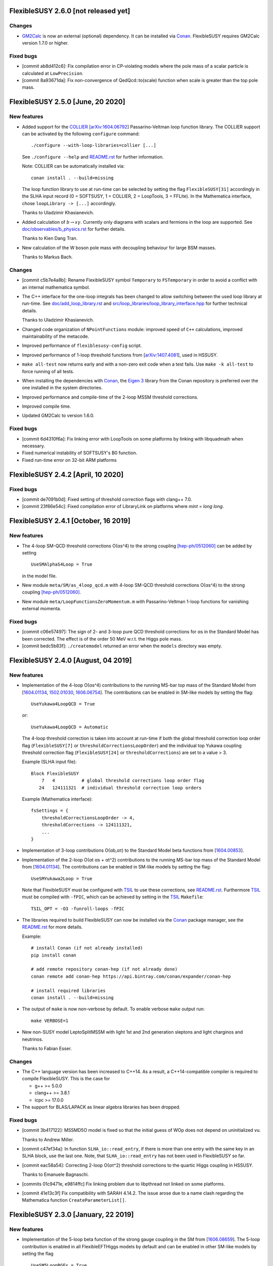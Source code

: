 FlexibleSUSY 2.6.0 [not released yet]
=====================================

Changes
-------

* GM2Calc_ is now an external (optional) dependency.  It can be installed
  via Conan_.  FlexibleSUSY requires GM2Calc version 1.7.0 or higher.

Fixed bugs
----------

* [commit ab8d412c6]: Fix compilation error in CP-violating models
  where the pole mass of a scalar particle is calculated at
  ``LowPrecision``.

* [commit 8a93671da]: Fix non-convergence of QedQcd::to(scale)
  function when scale is greater than the top pole mass.


FlexibleSUSY 2.5.0 [June, 20 2020]
==================================

New features
------------

* Added support for the `COLLIER <https://collier.hepforge.org/>`_
  [`arXiv:1604.06792 <https://arxiv.org/abs/1604.06792>`_]
  Passarino-Veltman loop function library.  The COLLIER support can be
  activated by the following ``configure`` command::

      ./configure --with-loop-libraries=collier [...]

  See ``./configure --help`` and `README.rst <README.rst>`_ for
  further information.

  Note: COLLIER can be automatically installed via::

      conan install . --build=missing

  The loop function library to use at run-time can be selected by
  setting the flag ``FlexibleSUSY[31]`` accordingly in the SLHA input
  record (0 = SOFTSUSY, 1 = COLLIER, 2 = LoopTools, 3 = FFLite).  In
  the Mathematica interface, chose ``loopLibrary -> [...]``
  accordingly.

  Thanks to Uladzimir Khasianevich.

* Added calculation of :math:`$b \to s \gamma$`.  Currently only
  diagrams with scalars and fermions in the loop are supported.  See
  `doc/observables/b_physics.rst <doc/observables/b_physics.rst>`_ for
  further details.

  Thanks to Kien Dang Tran.

* New calculation of the W boson pole mass with decoupling behaviour
  for large BSM masses.

  Thanks to Markus Bach.

Changes
-------

* [commit c5b7e4a8b]: Rename FlexibleSUSY symbol ``Temporary`` to
  ``FSTemporary`` in order to avoid a conflict with an internal
  mathematica symbol.

* The C++ interface for the one-loop integrals has been changed to
  allow switching between the used loop library at run-time. See
  `doc/add_loop_library.rst <doc/add_loop_library.rst>`_ and
  `src/loop_libraries/loop_library_interface.hpp
  <src/loop_libraries/loop_library_interface.hpp>`_ for further
  technical details.

  Thanks to Uladzimir Khasianevich.

* Changed code organization of ``NPointFunctions`` module: improved
  speed of ``C++`` calculations, improved maintainability of the
  metacode.

* Improved performance of ``flexiblesusy-config`` script.

* Improved performance of 1-loop threshold functions from
  [`arXiv:1407.4081 <https://arxiv.org/abs/1407.4081>`_], used in
  HSSUSY.

* ``make all-test`` now returns early and with a non-zero exit code when a
  test fails.  Use ``make -k all-test`` to force running of all tests.

* When installing the dependencies with Conan_, the `Eigen 3`_ library
  from the Conan repository is preferred over the one installed in the
  system directories.

* Improved performance and compile-time of the 2-loop MSSM threshold
  corrections.

* Improved compile time.

* Updated GM2Calc to version 1.6.0.

Fixed bugs
----------

* [commit 6d4310f6a]: Fix linking error with LoopTools on some
  platforms by linking with libquadmath when necessary.

* Fixed numerical instability of SOFTSUSY's B0 function.

* Fixed run-time error on 32-bit ARM platforms

FlexibleSUSY 2.4.2 [April, 10 2020]
===================================

Fixed bugs
----------

* [commit de7091b0d]: Fixed setting of threshold correction flags with
  clang++ 7.0.

* [commit 23f66e54c]: Fixed compilation error of LibraryLink on
  platforms where `mint = long long`.

FlexibleSUSY 2.4.1 [October, 16 2019]
=====================================

New features
------------

* The 4-loop SM-QCD threshold corrections O(αs^4) to the strong
  coupling `[hep-ph/0512060] <https://arxiv.org/abs/hep-ph/0512060>`_
  can be added by setting ::

      UseSMAlphaS4Loop = True

  in the model file.

* New module ``meta/SM/as_4loop_qcd.m`` with 4-loop SM-QCD threshold
  corrections O(αs^4) to the strong coupling `[hep-ph/0512060]
  <https://arxiv.org/abs/hep-ph/0512060>`_.

* New module ``meta/LoopFunctionsZeroMomentum.m`` with
  Passarino-Veltman 1-loop functions for vanishing external momenta.

Fixed bugs
----------

* [commit c06e57497]: The sign of 2- and 3-loop pure QCD threshold
  corrections for αs in the Standard Model has been corrected.  The
  effect is of the order 50 MeV w.r.t. the Higgs pole mass.

* [commit bedc5b83f]: ``./createmodel`` returned an error when the
  ``models`` directory was empty.


FlexibleSUSY 2.4.0 [August, 04 2019]
====================================

New features
------------

* Implementation of the 4-loop O(αs^4) contributions to the running
  MS-bar top mass of the Standard Model from [`1604.01134
  <https://arxiv.org/abs/1604.01134>`_, `1502.01030
  <https://arxiv.org/abs/1502.01030>`_, `1606.06754
  <https://arxiv.org/abs/1606.06754>`_].  The contributions can be
  enabled in SM-like models by setting the flag::

      UseYukawa4LoopQCD = True

  or::

      UseYukawa4LoopQCD = Automatic

  The 4-loop threshold correction is taken into account at run-time if
  both the global threshold correction loop order flag
  (``FlexibleSUSY[7]`` or ``thresholdCorrectionsLoopOrder``) and the
  individual top Yukawa coupling threshold correction flag
  (``FlexibleSUSY[24]`` or ``thresholdCorrections``) are set to a
  value > 3.

  Example (SLHA input file)::

      Block FlexibleSUSY
          7   4          # global threshold corrections loop order flag
         24   124111321  # individual threshold correction loop orders

  Example (Mathematica interface)::

      fsSettings = {
          thresholdCorrectionsLoopOrder -> 4,
          thresholdCorrections -> 124111321,
          ...
      }

* Implementation of 3-loop contributions O(αb,ατ) to the Standard
  Model beta functions from [`1604.00853
  <https://arxiv.org/abs/1604.00853>`_].

* Implementation of the 2-loop O(αt αs + αt^2) contributions to the
  running MS-bar top mass of the Standard Model from [`1604.01134
  <https://arxiv.org/abs/1604.01134>`_].  The contributions can be
  enabled in SM-like models by setting the flag::

      UseSMYukawa2Loop = True

  Note that FlexibleSUSY must be configured with TSIL_ to use these
  corrections, see `README.rst <README.rst>`_.  Furthermore TSIL_ must
  be compiled with ``-fPIC``, which can be achieved by setting in the
  TSIL_ ``Makefile``::

      TSIL_OPT = -O3 -funroll-loops -fPIC

* The libraries required to build FlexibleSUSY can now be installed
  via the Conan_ package manager, see the `README.rst <README.rst>`_
  for more details.

  Example::

      # install Conan (if not already installed)
      pip install conan

      # add remote repository conan-hep (if not already done)
      conan remote add conan-hep https://api.bintray.com/conan/expander/conan-hep

      # install required libraries
      conan install . --build=missing

* The output of ``make`` is now non-verbose by default.  To enable
  verbose ``make`` output run::

      make VERBOSE=1

* New non-SUSY model LeptoSplitMSSM with light 1st and 2nd generation
  sleptons and light charginos and neutrinos.

  Thanks to Fabian Esser.

Changes
-------

* The C++ language version has been increased to C++14.  As a result,
  a C++14-compatible compiler is required to compile FlexibleSUSY.
  This is the case for

  - g++ >= 5.0.0
  - clang++ >= 3.8.1
  - icpc >= 17.0.0

* The support for BLAS/LAPACK as linear algebra libraries has been
  dropped.

Fixed bugs
----------

* [commit 3b417122]: MSSMD5O model is fixed so that the initial guess
  of WOp does not depend on uninitialized vu.

  Thanks to Andrew Miller.

* [commit c47ef34a]: In function ``SLHA_io::read_entry``, if there is
  more than one entry with the same key in an SLHA block, use the last
  one.  Note, that ``SLHA_io::read_entry`` has not been used in
  FlexibleSUSY so far.

* [commit eac58a54]: Correcting 2-loop O(ατ^2) threshold corrections
  to the quartic Higgs coupling in HSSUSY.

  Thanks to Emanuele Bagnaschi.

* [commits 01c9471e, e9814ffc] Fix linking problem due to libpthread
  not linked on some platforms.

* [commit 41e13c3f] Fix compatibility with SARAH 4.14.2.  The issue
  arose due to a name clash regarding the Mathematica function
  ``CreateParameterList[]``.

FlexibleSUSY 2.3.0 [January, 22 2019]
=====================================

New features
------------

* Implementation of the 5-loop beta function of the strong gauge
  coupling in the SM from [`1606.08659
  <https://arxiv.org/abs/1606.08659>`_].  The 5-loop contribution is
  enabled in all FlexibleEFTHiggs models by default and can be enabled
  in other SM-like models by setting the flag ::

      UseSM5LoopRGEs = True

  in the corresponding model file.

* An internal FeynArts_/FormCalc_ interface has been added, which
  allows for loop calculations inside FlexibleSUSY's meta code.  This
  interface is currently optional and FlexibleSUSY can be run without
  a FeynArts_/FormCalc_ installation.

Changes
-------

* The documentation of FlexibleSUSY has been extended and changed to
  the `reStructuredText <http://docutils.sourceforge.net/rst.html>`_
  format for easier access.  The documentation root file is
  `README.rst <README.rst>`_.  It can be read online at `github
  <https://github.com/FlexibleSUSY/FlexibleSUSY/blob/development/README.rst>`_
  or locally using for example `restview
  <https://mg.pov.lt/restview/>`_::

      restview README.rst

* The unused file ``test/SOFTSUSY/nmssm1loop.f`` has been removed.

* The calculation of the vertices with the ``CXXDiagrams`` module has
  been improved and is now significantly faster.

Fixed bugs
----------

* [commit e5473865]: Take non-standard normalization of VEVs into
  account in FlexibleEFTHiggs models.

* [commit 79651844]: Avoid linker-specific ``--start-group`` and
  ``--end-group`` in order to make the tests build on MacOS.

* [commits 6a4a32324, 2cdd71861, 90ca05d70]: Compatibility fixes for
  SARAH 4.14.0.

* [commits 65aeb9dc, 89b4000b, e7c87c6d]: Ensure phase factors have
  unit modulus when converting a CKM matrix to PDG conventions in the
  case that cos(theta13) vanishes, and add missing Majorana phases in
  the definition of the PMNS matrix.

* [commits 05664d66c, b6073b112]: Refining criterion for the selection
  of the degenerate mass limit of the 2-loop SQCD correction to the
  top mass in the MSSM.  This change improves the numerical precision
  and the stability of the correction for large SUSY scales above 10
  TeV.

* [commits 41d704f05, e0b468e3a]: Correcting implementation of
  analytic ``B00`` function in ``meta/LoopFunctions.m`` for vanishing
  momentum.

* [commits 4a8b249e0, ff0ca140b]: The speed of the conversion of the
  SARAH-generated beta functions to FlexibleSUSY format has been
  improved.  This change is significant for complicated BSM models
  with many couplings.

* [commit e88c1c8ab]: Fix linking with ifort compiled LoopTools_.


FlexibleSUSY 2.2.0 [August, 26 2018]
====================================

New features
------------

* The symbols ``upQuarksDRbar``, ``downQuarksDRbar``, ``downLeptonsDRbar``
  and ``neutrinoDRbar`` are now accessible in all the individual
  low-scale constraint settings (not only in the ones that set the
  SM-like Yukawa couplings ``Yu``, ``Yd``, ``Ye`` and ``Yv``).

* 3-loop corrections of O(αt^2 αs^2) from [`1807.03509
  <https://arxiv.org/abs/1807.03509>`_] to the quartic Higgs coupling
  of the SM can be used in HSSUSY.  To use the corrections,
  FlexibleSUSY must be configured with `Himalaya 2.0.0
  <https://github.com/Himalaya-Library/Himalaya>`_::

      HIMALAYA_DIR=/path/to/Himalaya-2.0.0

      ./configure --with-models=[...] --enable-himalaya \
         --with-himalaya-incdir=$HIMALAYA_DIR/source/include \
         --with-himalaya-libdir=$HIMALAYA_DIR/build

      export LD_LIBRARY_PATH="$HIMALAYA_DIR/build:$LD_LIBRARY_PATH"

Changes
-------

* If unspecified, the pole mass and EWSB loop order is set to 4 and
  the threshold correction loop order is set to 3.  In this way all
  available loop corrections are enable by default.

Fixed bugs
----------

* [commit a9860038a]: Properly treat ``Re[p]`` and ``Im[p]`` in the
  parameter list of ``FSFindRoot[]`` and ``FSMinimize[]``, when the
  parameter ``p`` has indices.

* [commit 85f145a72]: Speed-up the generation of the C++ code in
  models with complicated boundary conditions, like HSSUSY for
  example.

* [commit 00b6798a7]: Speed-up the generation of the C++ code with
  Mathematica 11.3.

  Thanks to Wojciech Kotlarski.

* [commit f2b91c358]: Flag error when non-perturbative corrections
  appear in calculation of Weinberg angle.

* [commits 38e5b30, 5c64b0c]: Pick correct neutrino mass eigenstate
  in Delta_VB calculation in models with neutrino mixing.  This
  avoids a division by zero if neutrinos are strongly mixed.

* [commit 8d508521d]: Correcting 4-loop beta function of the Standard
  Model top Yukawa coupling.  Note: A factor yt is missing in the
  expression betaytl4 in the file
  `ttp16_008.m <https://www.ttp.kit.edu/Progdata/ttp16/ttp16-008/ttp16_008.m>`_.
  This factor yt is present in Eq.(3.5) of
  `1604.00853 <https://arxiv.org/abs/1604.00853>`_.

* [commit a2de8a30d]: Stripping leading/trailing whitespace from
  system directory paths used in the configure script.

* [commit 7da3f384d]: Don't extract local const references from a sum
  of expressions because the sum may accidentally be zero.

* [commit 35d4f1952]: Correcting re-scaling factor of the 2-loop
  singlet tadpole in the NMSSM.

  Thanks to Sebastian Pögel.

* [commit a9047718d]: Disable multi-threading when LoopTools is used
  to avoid race conditions.  Note that LoopTools is thread-unsafe,
  because it accepts the renormalization scale via a global variable.

* [commit e31280702]: Correcting 2-loop O(αt αs) threshold
  corrections in the THDM-like EFTs of the MSSM (THDMIIMSSMBC\*,
  HTHDMIIMSSMBC, HGTHDMIIMSSMBC\*).

  Note: The distribution of the sum

      lambda_{345} = lambda_3 + lambda_4 + lambda_5

  (see Eq.(61) of `1508.00576 <https://arxiv.org/abs/1508.00576>`_)
  onto the individual lambda_{3,4,5} is not unique.  In FlexibleSUSY's
  THDM-like models we now chose the same distribution as in MhEFT_ 1.0
  and 1.1.

  Thanks to Jobst Ziebell.

* [commit 8eba91256]: Correcting ``IsMassless[]`` function for ghost
  fields.

  Thanks to Wojciech Kotlarski.


FlexibleSUSY 2.1.0 [March, 05 2018]
===================================

New features
------------

* Allow user to perform replacements on beta functions,
  self-energies/tadpoles and vertices.  The replacement rules are
  specified as::

      FSBetaFunctionRules = {
          {g1 -> 0, g2 -> 0}, (* applied to 1L beta functions *)
          {g1 -> 0, g2 -> 0}, (* applied to 2L beta functions *)
          {g1 -> 0, g2 -> 0}  (* applied to 3L beta functions *)
      };

      FSSelfEnergyRules = {
          (* applied to 1L self-energies/tadpoles *)
          { (Mass|Mass2)[VZ|gZ] -> 0 }
      };

      (* applied to all vertices *)
      FSVertexRules = { g1 -> 0, g2 -> 0 };

* Adding three new input parameters to the HSSUSY model file which
  can be used to estimate the theoretical uncertainty:

  - By setting ``EXTPAR[201]`` to ``0`` or ``1``, the parametrization of the
    2-loop threshold correction to lambda can be switched between
    yt(SM,MS-bar) and yt(MSSM,DR-bar).

  - By setting ``EXTPAR[202]`` to ``0`` or ``1``, the parametrization of the
    2-loop threshold correction to lambda can be switched between
    DR-bar or on-shell stop mass parameters.

  - A non-zero value of ``EXTPAR[203]`` is interpreted as matching
    scale Q_match.  ``EXTPAR[203] = 0`` corresponds to Q_match =
    MSUSY.

  ================== ==================== ============================
   SLHA input field   Mathematica symbol   Description
  ================== ==================== ============================
   ``EXTPAR[201]``    ``DeltaYt``          0 = yt(SM), 1 = yt(MSSM)
   ``EXTPAR[202]``    ``DeltaOS``          0 = OS stops, 1 = DR stops
   ``EXTPAR[203]``    ``Qmatch``           matching scale
  ================== ==================== ============================

* The Mathematica script
  ``model_files/HSSUSY/HSSUSY_uncertainty_estimate.m`` has been added.
  The script defines the ``CalcHSSUSYDMh[]`` function, which performs an
  uncertainty estimate of the predicted SM-like Higgs mass.  The
  three sources of uncertainty defined in [1504.05200] are taken into
  account: SM uncertainty, EFT uncertainty and SUSY uncertainty.  See
  ``?CalcHSSUSYDMh`` for more information.

* The Mathematica script
  ``model_files/MSSMEFTHiggs/MSSMEFTHiggs_uncertainty_estimate.m`` has
  been added.  The script defines the ``CalcMSSMEFTHiggsDMh[]`` function,
  which performs an uncertainty estimate of the predicted SM-like
  Higgs mass.  Two sources of uncertainty defined in [1609.00371] are
  taken into account: SM uncertainty and SUSY uncertainty.  See
  ``?CalcMSSMEFTHiggsDMh`` for more information.  Note, that there is no
  "EFT uncertainty" in MSSMEFTHiggs, because all 1-loop v^n/MS^n
  terms are included.

* The Mathematica script
  ``model_files/NUHMSSMNoFVHimalaya/NUHMSSMNoFVHimalaya_uncertainty_estimate.m``
  has been added.  The script defines the
  ``CalcNUHMSSMNoFVHimalayaDMh[]`` function, which performs an
  uncertainty estimate of the predicted SM-like Higgs mass.  The
  uncertainty is estimated by:
  1) varying the renormalisation scale,
  2) changing the top Yukawa coupling by higher orders (if available) and
  3) changing the stong coupling by higher orders.

* Implementing 2-loop effective potential contributions to the Higgs
  pole mass in the Standard Model of O((αt+αb)^2 + αb αs + ατ^2).
  These corrections are enabled in all FlexibleEFTHiggs models by
  default and can be enabled in other SM-like models by setting the
  flag
  ::

      UseHiggs2LoopSM = True

  in the corresponding model file.  At run-time these corrections
  (and the O(αt αs) contributions) are enabled when the following
  switches are set in the SLHA input file::

      Block FlexibleSUSY
          4   2   # pole mass loop order
          5   2   # EWSB loop order
          8   1   # Higgs 2-loop corrections O(alpha_t alpha_s)
          9   1   # Higgs 2-loop corrections O(alpha_b alpha_s)
         10   1   # Higgs 2-loop corrections O((alpha_t + alpha_b)^2)
         11   1   # Higgs 2-loop corrections O(alpha_tau^2)

  or in the Mathematica interface::

      FSSMOpenHandle[
         fsSettings -> {
           poleMassLoopOrder -> 2,            (* FlexibleSUSY[4] *)
           ewsbLoopOrder -> 2,                (* FlexibleSUSY[5] *)
           higgs2loopCorrectionAtAs -> 1,     (* FlexibleSUSY[8] *)
           higgs2loopCorrectionAbAs -> 1,     (* FlexibleSUSY[9] *)
           higgs2loopCorrectionAtAt -> 1,     (* FlexibleSUSY[10] *)
           higgs2loopCorrectionAtauAtau -> 1, (* FlexibleSUSY[11] *)
         }, ...
      ];

* Implementation of the strong corrections to the 4-loop beta
  functions of the strong gauge, Yukawa and quartic Higgs couplings
  in the SM from [1508.00912, 1604.00853, 1508.02680].  These 4-loop
  beta function contributions are enabled in all FlexibleEFTHiggs
  models by default and can be enabled in other SM-like models by
  setting the flag
  ::

      UseSM4LoopRGEs = True

  in the corresponding model file.

  Many thanks to Alexander Bednyakov for providing the expression for
  the 4-loop beta function for the strong gauge coupling.

* Implementing 4-loop effective potential contributions to the Higgs
  pole mass in the Standard Model from
  `1508.00912 <https://arxiv.org/abs/1508.00912>`_.  The 4-loop
  contributions are enabled in all FlexibleEFTHiggs models by default
  and can be enabled in other SM-like models by setting the flag
  ::

      UseHiggs4LoopSM = True

  in the corresponding model file.

Fixed bugs
----------

* [commit b85e723]: Fix diagonalization of complex symmetric
  matrices when some of the eigenvalues are degenerate.

* [commit d00b4f5]: Extract electric charge from
  particle-anti-particle-photon vertex if the user has not defined
  the electric charge in SARAH's particles.m file.

* [commits 398bb00, d1699bf]: Correcting CKM mixing of up-type
  quarks at the low-energy scale and of the soft-breaking parameters
  at the GUT scale in the CMSSMCKM.

* [commit c95a9b81]: Fix compilation error in 4-scalar
  couplings in models with scalar color triplets due to an unresolved
  SARAH Clebsch-Gordan coefficient ``CG[__][__]``.

* [commit c053fbab]: Adding missing particle multiplicity
  factor w.r.t. unbroken non-abelian non-SM gauge groups in the
  low-energy 1-loop threshold corrections for αem and αs.
  This bugfix affects BSM models with additional unbroken non-abelian
  gauge groups.

* [commit a1fa5e7f]: Fix multiple local definitions of EWSB
  output parameters in models with complex parameters.

  Thanks to Simonas Drauksas.

* [commit c275b60]: Fix linking error on Darwin platforms.

* [commit dd4292a]: Adding the user-defined ``$(CXXFLAGS)`` to
  the command that creates ``config/depgen.x`` in order to avoid
  linking errors on machines where the ``-parallel`` flag is needed
  during linking.

* [commit 996caef]: Workaround intel compiler / Eigen bug in
  ``allFinite()`` function, which may affect FS output.


FlexibleSUSY 2.0.1 [October, 20 2017]
=====================================

New features
------------

* For each FlexibleSUSY ``<model>`` the TeX file
  ``<model>/<model>_references.tex`` is created, which contains
  ``\cite{}`` commands with references to be cited.  Note, that the
  references to be cited are model-specific due to the different
  switches in the FlexibleSUSY model files.

Fixed bugs
----------

* [commit 682de11c]: Include 2-loop gluino contribution in the
  extraction of yt from the top pole mass in the split-MSSM, Eq.(4.7)
  of `1312.5220 <https://arxiv.org/abs/1312.5220>`_, if
  ``UseHiggs3LoopSplit == True``.

  Thanks to Pietro Slavich.

* [commit a783e318]: Distinguish between tree- and loop-level EWSB
  failures, so problem points where only one fails (but not the
  other) get handled properly.

* [commits 88009cac, 5ac9366c]: Now configure script does not hang
  even if Mathematica fails to find a valid license.  The script does
  not quit even if Mathematica does not meet the version requirement,
  unless ``--enable-meta`` or ``--enable-librarylink`` is given.

  Thanks to Anders Kvellestad.


FlexibleSUSY 2.0.0 [October, 10 2017]
=====================================

New features
------------

* The weak mixing angle can now be calculated from the muon decay
  constant at the full 1-loop level (including flavour mixing
  effects) in a wide range of models.  2-loop corrections of the
  order O(αem αs + αt^2) are taken into account, if
  applicable.

  The method to calculate the weak mixing angle can be chosen in the
  model file by setting the variable ``FSWeakMixingAngleInput`` to
  either Automatic, ``FSFermiConstant`` or ``FSMassW``.  If
  ``FSWeakMixingAngleInput == FSFermiConstant``, then the muon decay
  constant will be used to determine the weak mixing angle.  If
  ``FSWeakMixingAngleInput == FSMassW``, then the W mass will be used.
  If ``FSWeakMixingAngleInput == Automatic`` (this is the default),
  then most precise applicable method is chosen automatically.

  Example::

      FSWeakMixingAngleInput = Automatic; (* recommended *)

  The variable ``FSWeakMixingAngleOptions`` has been removed and can no
  longer be used.

* BSM contributions to the anomalous magnetic moment of the muon, aµ,
  at the 1L level in any given BSM model.  Note: Diagrams with non-SM
  vector bosons are not taken into account.

  In order to let FlexibleSUSY calculate aµ, the symbol
  ````FlexibleSUSYObservable``aMuon```` must be written into an SLHA
  output block in the ``ExtraSLHAOutputBlocks`` variable in the
  FlexibleSUSY model file.

  Example::

      ExtraSLHAOutputBlocks = {
         {FlexibleSUSYLowEnergy,
            {{21, FlexibleSUSYObservable``aMuon}}}
      };

  Thanks to Jobst Ziebell.

* BSM contributions to the electric dipole moment of fermions at the
  1L level in any given BSM model.  Note: Diagrams with non-SM vector
  bosons are not taken into account.

  In order to let FlexibleSUSY calculate the EDM of a fermion F, the
  symbol ````FlexibleSUSYObservable``EDM[F]```` must be written into an
  SLHA output block in the ExtraSLHAOutputBlocks variable in the
  FlexibleSUSY model file.  If F is a multiplet, the field index must
  be specified, for example ````FlexibleSUSYObservable``EDM[F[1]]```` for
  the first field in the multiplet.

  Example::

      ExtraSLHAOutputBlocks = {
         {FlexibleSUSYLowEnergy,
            {{23, FlexibleSUSYObservable``EDM[Fe[1]]},
             {24, FlexibleSUSYObservable``EDM[Fe[2]]},
             {25, FlexibleSUSYObservable``EDM[Fe[3]]} } }
      };

  Thanks to Jobst Ziebell.

* New functions, ``FS<model>GetProblems[]``, ``FS<model>GetWarnings[]``
  and ``FS<model>ToSLHA[]``, have been added to FlexibleSUSY's spectrum
  generator Mathematica interface.  The first two functions return
  details about problems / warnings for the given parameter point.
  The third one formats the output according to the SLHA standard.

* 3-loop beta functions (if available) are calculated in parallel if
  multi-threading is enabled.  This leads to a ~25% speed improvement
  in the MSSM when 3-loop RG running is used.

* Support for SLHA-2 input block ``IMEXTPAR``.

* The full 2-loop O(αs^2) corrections to the DR-bar top and bottom
  Yukawa couplings [hep-ph/0210258, hep-ph/0507139, hep-ph/0707.0650]
  can be added by setting
  ::

      UseMSSMYukawa2Loop = True

  in the model file.

  Thanks to Alexander Bednyakov for providing the expressions.

* The full 2-loop O(αs^2 + αt αs + αb αs) corrections to the strong
  coupling [hep-ph/0509048, arXiv:0810.5101, arXiv:1009.5455] can be
  added by setting
  ::

      UseMSSMAlphaS2Loop = True

  in the model file.

  Thanks to Ben Allanach for providing the expressions, which have
  been extracted from SOFTSUSY 4.0.1.

* The 2- and 3-loop SM-QCD threshold corrections O(αs^2 + αs^3)
  to the strong coupling
  `[hep-ph/0004189] <https://arxiv.org/abs/hep-ph/0004189>`_ can be
  added by setting
  ::

      UseSMAlphaS3Loop = True

  in the model file.

* The SQLite database output now contains the MS-bar/DR-bar mass
  spectrum and mixing matrices, in addition to the pole mass
  spectrum.

* The loop orders of the threshold corrections of the SM(5)
  parameters to the BSM model can now be selected individually by
  using the flag ``FlexibleSUSY[24]`` in the SLHA input file or the
  thresholdCorrections variable in the Mathematica interface.  The
  given value consists of 9 digits, each one representing the
  threshold correction loop order of a parameter, as shown in the
  following table.  The default value is ``123111321``, which
  corresponds to the loop orders given in the table.

  ================== =================================== ==============
   digit position n   default value (prefactor of 10^n)   parameter
  ================== =================================== ==============
   0                  1 (1-loop)                          αem
   1                  2 (2-loop)                          sin(theta\_W)
   2                  3 (3-loop)                          αs
   3                  1 (1-loop)                          m\_Z
   4                  1 (1-loop)                          m\_W
   5                  1 (1-loop)                          m\_h
   6                  3 (3-loop)                          m\_t
   7                  2 (2-loop)                          m\_b
   8                  1 (1-loop)                          m\_τ
  ================== =================================== ==============

* An additional boundary value problem solution algorithm, based on
  expanding the soft SUSY breaking or dimensionful parameters in
  terms of semi-analytic solutions to the RGEs, can now be used to
  calculate the spectrum in a model.

  The boundary value solver algorithms to be used in a model can be
  specified by setting the variable ``FSBVPSolvers`` to be a list
  containing all of the desired solvers in the model file.  By
  default, this is set to ``FSBVPSolvers = { TwoScaleSolver }``,
  corresponding to only the two-scale solver being enabled.

  Example: To enable only the semi-analytic solver instead, the
  model file should contain the setting
  ::

      FSBVPSolvers = { SemiAnalyticSolver };

  Currently, the semi-analytic solver can be used in models where
  all of the parameters to be expanded are fixed in the same
  boundary condition, such as the CMSSM or CNMSSM.

* The 3-loop corrections to the Standard Model Higgs mass of the
  order O(αt^3 + αt^2 αs + αt αs^2) of
  `1407.4336 <https://arxiv.org/abs/1407.4336>`_ can be taken into
  account by setting
  ::

      UseHiggs3LoopSM = True;

  in the FlexibleSUSY model file.  In addition, the pole mass loop
  order must be set to a value greater or equal to 3 to switch the
  corrections on (SLHA input: ``FlexibleSUSY[4]``, Mathematica
  interface: poleMassLoopOrder).  To switch on/off the individual
  3-loop contributions, the SLHA input flags ``FlexibleSUSY[26-29]`` or
  the Mathematica symbols
  ::

      higgs3loopCorrectionAtAsAs
      higgs3loopCorrectionAbAsAs
      higgs3loopCorrectionAtAtAs
      higgs3loopCorrectionAtAtAt

  can be used.

* In the MSSM, the 3-loop corrections O(αt αs^2) and O(αb αs^2) to the
  Higgs pole mass from Ref. `1005.5709
  <https://arxiv.org/abs/1005.5709>`_ can be taken into account.  The
  corrections are taken from the Himalaya package `1708.05720
  <https://arxiv.org/abs/1708.05720>`_.  Himalaya can be downloaded
  from https://github.com/jklappert/Himalaya .

  To build Himalaya, run::

      cd $HIMALAY_PATH
      mkdir build
      cd build
      cmake ..
      make

  where ``$HIMALAY_PATH`` is the path to the Himalaya package.

  To enable the 3-loop corrections in a FlexibleSUSY model, set the
  following flag in the FlexibleSUSY model file::

      UseHiggs3LoopMSSM = True;

  In addition, we strongly recommend to set::

      UseHiggs2LoopMSSM = True;
      EffectiveMu = \[Mu]; (* chose sign convention for mu parameter *)
      UseMSSMYukawa2Loop = True;
      UseMSSMAlphaS2Loop = True;
      UseMSSM3LoopRGEs = True;

  There are already three model files with all these corrections
  enabled: MSSMNoFVatMGUTHimalaya, MSSMNoFVHimalaya,
  NUHMSSMNoFVHimalaya.

  To build the FlexibleSUSY spectrum generator with the 3-loop
  corrections from Himalaya, the location of the Himalaya library and
  the Himalaya header files must be passed to the configure script::

      ./configure --with-models=[...] \
         --enable-himalaya \
         --with-himalaya-incdir=$HIMALAY_PATH/source/include \
         --with-himalaya-libdir=$HIMALAY_PATH/build
      make

  To enable the 3-loop corrections at run-time, the following flags
  should be set in the SLHA input::

      Block FlexibleSUSY
          4   3          # pole mass loop order
          5   3          # EWSB loop order
          6   3          # beta-functions loop order
          7   2          # threshold corrections loop order
          8   1          # Higgs 2-loop corrections O(alpha_t alpha_s)
          9   1          # Higgs 2-loop corrections O(alpha_b alpha_s)
         10   1          # Higgs 2-loop corrections O((alpha_t + alpha_b)^2)
         11   1          # Higgs 2-loop corrections O(alpha_tau^2)
         24   123111221  # individual threshold correction loop orders
         25   0          # ren. scheme for Higgs 3L corrections (0 = DR, 1 = MDR)
         26   1          # Higgs 3-loop corrections O(alpha_t alpha_s^2)
         27   1          # Higgs 3-loop corrections O(alpha_b alpha_s^2)

  In FlexibleSUSY's Mathematica interface, the following settings
  should be used::

      fsSettings -> {
          poleMassLoopOrder -> 3,            (* FlexibleSUSY[4] *)
          ewsbLoopOrder -> 3,                (* FlexibleSUSY[5] *)
          betaFunctionLoopOrder -> 3,        (* FlexibleSUSY[6] *)
          thresholdCorrectionsLoopOrder -> 2,(* FlexibleSUSY[7] *)
          higgs2loopCorrectionAtAs -> 1,     (* FlexibleSUSY[8] *)
          higgs2loopCorrectionAbAs -> 1,     (* FlexibleSUSY[9] *)
          higgs2loopCorrectionAtAt -> 1,     (* FlexibleSUSY[10] *)
          higgs2loopCorrectionAtauAtau -> 1, (* FlexibleSUSY[11] *)
          thresholdCorrections -> 123111221, (* FlexibleSUSY[24] *)
          higgs3loopCorrectionRenScheme -> 0,(* FlexibleSUSY[25] *)
          higgs3loopCorrectionAtAsAs -> 1,   (* FlexibleSUSY[26] *)
          higgs3loopCorrectionAbAsAs -> 1,   (* FlexibleSUSY[27] *)
      }

* Adding complete 1-loop O(ατ + αb) and complete 2-loop O((αt +
  αb)^2 + ατ^2) threshold corrections for lambda(MSUSY) to the HSSUSY
  model file from [arXiv:1703.08166].  Many thanks to Pietro Slavich
  and Emanuele Bagnaschi for providing the expressions.

  Note: 5 new flags are introduced to enable/disable the individual
  2-loop corrections.  In the SLHA input the flags which control the
  inclusion of 2-loop corrections are::

      Block EXTPAR                 # Input parameters
        100   2                    # LambdaLoopOrder
        101   1                    # TwoLoopAtAs
        102   1                    # TwoLoopAbAs
        103   1                    # TwoLoopAtAb
        104   1                    # TwoLoopAtauAtau
        105   1                    # TwoLoopAtAt

  In the Mathematica interface the flags which control the inclusion
  of 2-loop corrections are::

      handle = FSHSSUSYOpenHandle[
         fsModelParameters -> {
            ...
            LambdaLoopOrder -> 2,
            TwoLoopAtAs -> 1,
            TwoLoopAbAs -> 1,
            TwoLoopAtAb -> 1,
            TwoLoopAtauAtau -> 1,
            TwoLoopAtAt -> 1
         }
      ]

* Adding the new input parameter DeltaEFT to the HSSUSY spectrum
  generator to allow the user to estimate the EFT uncertainty.  Each
  1-loop term in the threshold correction for lambda(MS) is
  multiplied by the factor (1 + DeltaEFT v^2/MS^2).  Thus, the
  standard calculation of HSSUSY is obtained by DeltaEFT = 0
  (default).  Set ``DeltaEFT = 1`` to obtain an alternative Higgs pole
  mass with a shifted threshold correction to estimate the effect of
  the missing terms of O(v^2/MS^2).

Changes
-------

* The interface for adding constraints and matching conditions to the
  Two_scale_solver class has been simplified.  Constrains and
  matching conditions are now added using the ``add()`` function.  The
  added constraints and matching conditions are imposed in the given
  order.

  Example: To first impose the low-scale, then the high-scale and
  finally the susy-scale constraint call::

      solver.add(&low_scale_constraint, &model);
      solver.add(&high_scale_constraint, &model);
      solver.add(&susy_scale_constraint, &model);

* The readability of the vertices and the self-energies has been
  improved by using the ``SUM()`` and ``IF()`` macros.

* In FlexibleEFTHiggs models, the Standard Model parameters are
  written to the SLHA output in addition to the BSM parameters.

* The return value of ``FS<model>CalculateSpectrum[]`` and
  ``FS<model>CalculateObservables[]`` has been changed.  They have now
  the structure::

      { <model> -> { model parameters ... } }

  In FlexibleEFTHiggs models, the Standard Model parameters are
  returned in addition and the output has the form::

      { <model> -> { model parameters ... },
        StandardModel -> { ... } }

* In multi-threading mode pole masses are calculated using a thread
  pool instead of spawning threads manually.  This avoids over
  subscription on machines with very few CPU cores.

* The performance of FlexibleEFTHiggs has been improved by around 20%
  by using a faster implementation of the B1 loop function in the
  limit of vanishing momentum and non-zero masses.

* [commit b5cad9e]: Automatically chose the maximum number of EWSB
  and pole mass iterations based on the user-defined precision goal.
  This change leads to a performance improvement for some parameter
  points where the EWSB equations cannot be fulfilled.

* The legacy module and most SOFTSUSY components have been removed.

* All gauge couplings written to the GAUGE block in the SLHA output
  are now unnormalized.  Before, only the hypercharge gauge coupling
  was written as unnormalized in the GAUGE block.  Note: Internally,
  FlexibleSUSY uses normalized gauge couplings only.  In order to
  write the normalized gauge couplings to the SLHA output, a separate
  output block should be created.

  Example::

      ExtraSLHAOutputBlocks = {
         {GAUGENORM, (* contains normalized gauge couplings *)
                 {{1, g1},
                  {2, g2},
                  {3, g3},
                  {4, gN} } }
      };

* [commit 9bfd5f1]: tan(beta)-enhanced contributions to the
  down-lepton Yukawa couplings are now resummed.

* [commit 52faaa7]: The symbol SUSYScaleMatching has been renamed to
  MatchingScaleInput, to express that it is imposed at the matching
  scale, which is in general not equal to the SUSYScale.

* Update to GM2Calc_ 1.3.3.

Fixed bugs
----------

* [commits be8f35b, 3432967]: Improve the stability of the algorithm
  which solves the EWSB conditions.  The more stable algorithm leads
  to a faster convergece of the overall iteration in scenarios where
  the EWSB conditions don't have a solution or the solution is hard
  to find.

  Thanks to Peter Athron and Pat Scott.

* [commit 0cb4042]: Matrix products of the form ``A*B`` in the boundary
  conditions are now interpreted as element-wise products (as in
  Mathematica).  For genuine matrix products use ``MatMul[A,B]`` or
  ``A.B``.

* [commits 9738ba1, 118a9a70]: Catch potential numerical
  instabilities during mass matrix diagonalization, which may result
  in eigenvectors with magnitude larger than 1.


FlexibleSUSY-1.7.5 [September, 05 2017]
=======================================

* Bugfix [commit 03e9265]: Correcting wrong vertex between
  chargino-smuon-neutrino and chargino-muon-sneutrino in muon decay.
  Thanks to Markus Bach.

* Bugfix [commit f3f3850]: Correcting coefficient in complex
  dilogarithm.

* Bugfix [commit d8d8c0c]: Make LibraryLink ``Set[]`` functions accept
  matrix-valued parameters.

* Bugfix [commit 072be7e]: Enable 3-loop RGEs in HSSUSY by default.


FlexibleSUSY-1.7.4 [April, 12 2017]
===================================

* Bugfix [commit f434e30]: Rename internal IndexSum symbol which
  conflicts with SARAH version 4.11.0 and higher.

* Bugfix [commit b8d5dcf]: Correcting gauge-dependent term in 2-loop
  beta function of SM vacuum expectation value after a corresponding
  bugfix in SARAH 4.11.0.  This bugfix affects the Higgs mass
  prediction with FlexibleEFTHiggs by around 10 MeV.


FlexibleSUSY-1.7.3 [February, 27 2017]
======================================

* Change [commit 43bb03a]: FlexibleSUSY now aborts the code
  generation if the user tries to fix an unknown parameter in a
  constraint.  (Before this commit, FlexibleSUSY did only print a
  warning.)

* Change [commit cff40dd]: Catch non-numeric user input to the
  LibraryLink interface functions.

* Bugfix [commit 4a5ada7]: Adding missing return statement in
  function ``recalculate_mw_pole()``.  This bug was only present if the
  W pole mass is used as input (not GF).

* Bugfix [commit bd5ee68]: Correctly handle whitespace in directory
  names inside the configure script and search for headers in
  ``$CPATH`` and ``$CPLUS_INCLUDE_PATH`` .

  Thanks to Joshua Ellis.

* Bugfix [commit bc770ae]: Ensure that phase of (complex) mu
  parameter has magnitude 1 in the CMSSMCPV.
  Thanks to Jobst Ziebell.

* Bugfix [commit beb4683]: Accept SLHA output blocks specified as
  strings (not symbols).
  Thanks to Joshua Ellis.

* Bugfix: Implement missing limits of threshold correction functions
  from arXiv:1407.4081.

* Bugfix [commit 581080f]: Catch further NaNs from inside the MSSM 2L
  Higgs mass routines of Pietro Slavich.


FlexibleSUSY-1.7.2 [December, 15 2016]
======================================

* Feature [commit b052e35]: New flag ``FlexibleSUSY[23]`` to disable
  the pole mass calculation of the non-SM particles.  This flag is
  useful in FlexibleEFTHiggs, when the SUSY scale is so high that the
  non-SM particle masses become unreliable or tachyonic: If a non-SM
  pole mass becomes tachyonic (maybe because the loop corrections
  become too large) FlexibleSUSY would flag the given parameter point
  as unphysical.  However, one might still be interested in the value
  of the SM-like Higgs mass, which is valid in FlexibleEFTHiggs even
  for very large SUSY scales.  In such a case ``FlexibleSUSY[23]``
  could be set to 0 to suppress the calculation of the non-SM pole
  masses.

* Feature [commit 998f11e]: Slightly improved speed of the RG
  running.

* Change [commit 189f508]: Speed-up the calculation of the 2L Higgs
  mass corrections in the MSSM and NMSSM, if multi-threading is used,
  by locking the mutex only for the O(αt αt) corrections.

* Change: The limits sin(2 theta) = 0 and m\_stop1 = m\_stop2 have
  been implemented for the 2L O(αt αs) Higgs pole mass corrections in
  the MSSM to avoid numeric instabilities.

* Bugfix [commit 20f169f]: Re-calculate W pole mass in
  FlexibleEFTHiggs.  Before this commit the electroweak gauge
  couplings in FlexibleEFTHiggs are wrong in scenarios with very
  small αem(MZ) (< 1/1000) and/or a small Z pole mass (< 10 GeV).

* Bugfix [commit 38d17ca]: More reliable convergence criterion for
  FlexibleEFTHiggs for large SUSY scales.  Before this commit, only
  the running BSM masses (at the SUSY scale) have been used as
  convergence criterion.  However, they tend to converge very fast,
  compared to the running SM masses at the electroweak scale.  For a
  more reliable convergence criterion, now both the running BSM and
  SM masses are used.

* Bugfix [commits 5e1b6b3, cc5bfae]: Correction of the 2-loop and
  3-loop QCD corrections to the top pole mass in the Standard Model
  in the MS-bar scheme.  Refs. [hep-ph/9803493, hep-ph/9912391,
  hep-ph/9911434] have expressed the relation between the top pole
  mass and the MS-bar mass in terms of Log[Q^2/Mt^2], where Mt is the
  top pole mass.  Before these commits, FlexibleSUSY used the
  expressions from theses references, but wrote result in terms of
  Log[Q^2/mt^2], where mt is the MS-bar mass, while not accounting
  for the difference between Mt and mt in the logarithms.  This
  bugfix affects the Higgs pole mass at the 3-loop level.

* Bugfix [commit cecff4b]: Flag scalar or vector boson gauge singlet
  tachyons.

* Bugfix [commit 4a3fb5b]: Input tan(beta) at the SUSY scale, instead
  of at the matching scale in the FlexibleEFTHiggs model files.  This
  difference matters when the (unphysical) matching scale is varied
  through ``FlexibleSUSY[19]``.

* Bugfix [commit c35dcb2]: Fixed linking problem of the LibraryLink
  on Mac.

* Bugfix [commits a643be5, cc9ebf1]: Avoid function call ambiguities
  when multiple LibraryLink libraries are loaded into Mathematica at
  the same time.

* Bugfix [commit 1f8e135]: Correcting ``FS<model>Set[]`` function for
  models with matrix-valued parameters.

* Bugfix [commit 4097708]: The generated LibraryLink files are now
  added to the model tarball created by ``make pack-<model>-src``.


FlexibleSUSY-1.7.1 [October, 15 2016]
=====================================

* Change [commit b1efa8c]: Updated to GM2Calc 1.3.0.

* Change [commit 05d8e11]: The loop order of the BSM top Yukawa
  coupling at the scale M_SUSY in FlexibleEFTHiggs is now set
  automatically to match the loop order of the matching condition
  from the SM to the BSM model.

  Before this commit, the user had to set ``FlexibleEFTHiggs[13] = 0``
  and ``FlexibleEFTHiggs[20] = 1`` when yt(BSM) should be calculated
  using 1L QCD corrections.  Analogous, the user had to set
  ``FlexibleEFTHiggs[13] = 1`` and ``FlexibleEFTHiggs[20] = 2`` when
  yt(BSM) should be calculated using 2L QCD corrections.  Now,
  ``FlexibleEFTHiggs[13]`` is set automatically to
  ``FlexibleEFTHiggs[20] - 1`` when yt(BSM) is calculated in
  FlexibleEFTHiggs.

* Change [commit b533d67]: Faster calculation of effective vertices h
  -> photon photon and h -> gluon gluon.

* Bugfix [commit 8b04191]: Improve numerical stability of low-scale
  iteration which determines the SM(5) parameters by using a higher
  RG running precision than the precision goal for the convergence.

* Bugfix [commit 44d2f01]: Print SLHA output even if QedQcd class
  throws an exception.


FlexibleSUSY-1.7.0 [September, 19 2016]
=======================================

* Feature: FlexibleSUSY is now able to generate custom spectrum
  generators using the FlexibleEFTHiggs method described in
  [arXiv:1609.00371].  The following FlexibleEFTHiggs example models
  are provided: CMSSMEFTHiggs, MSSMEFTHiggs, MSSMNoFVEFTHiggs,
  NMSSMEFTHiggs, NUHMSSMaltEFTHiggs, MRSSMEFTHiggs, E6SSMEFTHiggs.  A
  documentation of the new model file options to create a custom
  FlexibleEFTHiggs spectrum generator can be found in
  doc/html/FlexibleEFTHiggs.html .

* Feature: FlexibleSUSY now provides a Mathematica interface for the
  generated spectrum generators.  For each model, an example
  Mathematica script

      models/<model>/run_<model>.m

  is generated, which illustrates the usage.  The documentation of
  the Mathematica interface and several examples can be found in
  FlexibleSUSY's HTML documentation.  Please see the section
  "Creating the soucre code documentation" in the README file for a
  description about how to generate the documentation.

* Change: The configure options for creating dynamic libraries and
  statically linked executable have been changed.  By default, static
  FlexibleSUSY libraries and dynamically linked executables are
  created.

  To generate shared FlexibleSUSY libraries, run::

      ./configure --enable-shared-libs ...

  To generate statically linked executables, run::

      ./configure --enable-static ...

  Please refer to the README file for more information.

* Bugfix [commit 39f8d36]: Fix segfault when multi-threading is used
  in statically linked executables.

* Bugfix [commit 3126ac1]: Catch NaNs from inside the MSSM 2L Higgs
  mass routines of Pietro Slavich.

* Bugfix [commit b6db614]: Correcting 2-loop self energy O(αt^2) in
  the Standard Model.  Before, Eq. (20) of
  `1205.6497 <https://arxiv.org/abs/1205.6497>`_ has been used.
  However, this is incorrect, because it includes 2-loop
  contributions from the momentum iteration of the 1-loop self
  energy, which would be double counted, because FlexibleSUSY already
  does a momentum iteration of the 1-loop self energy.  To fix this,
  Eq. (20) of `1504.05200 <https://arxiv.org/abs/1504.05200>`_ has been
  used, which does not include these 2-loop pieces.


FlexibleSUSY-1.6.1 [August, 28 2016]
====================================

* Bugfix [commit db67c81]: Fix compilation with --disable-threads .


FlexibleSUSY-1.6.0 [August, 27 2016]
====================================

* Feature [commit 4e9ef56]: Allow user to access the beta-functions
  of the model parameters on the r.h.s. of the constraints.  BETA[p]
  represents the beta function of the parameter p using the loop
  level given in the SLHA input.  BETA[l,p] represents the l-loop
  beta function of the parameter p.

  Example in the SM::

      HighScaleInput = {
          {\[Lambda], BETA[g1] + BETA[g2] + BETA[1,Yu][3,3]}
      };

* Feature [commit 5e0bca1]: Allow user to add 3-loop QCD corrections
  of `hep-ph/9912391 <https://arxiv.org/abs/hep-ph/9912391>`_ when
  calculating the top pole mass in non-SUSY models.  The 3-loop QCD
  corrections are added if the flag ``FlexibleSUSY[13]`` is set to 2
  and the pole mass loop order, ``FlexibleSUSY[4]``, is set to a value
  > 2.

  * ``FlexibleSUSY[13] = 0`` and ``FlexibleSUSY[4] > 0``: 1L QCD correction
  * ``FlexibleSUSY[13] = 1`` and ``FlexibleSUSY[4] > 1``: 2L QCD correction
  * ``FlexibleSUSY[13] = 2`` and ``FlexibleSUSY[4] > 2``: 3L QCD correction

* Feature [commits 98bc536, e8fd56a]: Speed up of the RG running in
  models with very complicated beta functions.

* Change [commit 728b5ea]: ``make clean`` no longer removes generated
  source files to avoid the need to re-generate them.  To remove the
  generated files use either::

      make clean-<model>-src # deletes generated files for <model>

  or::

      make clean-generated   # deletes all generated files

* Bugfix [commit a5342eb]: Avoid non-portable use of sed in
  createmodel.  This fixes ``make install-src`` on Mac.

* Bugfix [commit 44b31fa]: Fix potential race condition when
  different model classes that make use of the (N)MSSM 2-loop Higgs
  mass routines of P. Slavich call ``calculate_spectrum()`` at the same
  time.

* Bugfix [commit 0d08b99]: Do not try to generate non-squared unit
  matrices for beta function expressions that must be splitted.
  Non-squared unit matrices did appear for non-squared matrix-valued
  parameters, as for example T[hE] in the SE6SSM.

  Thanks to Dylan Harries.


FlexibleSUSY-1.5.1 [July, 12 2016]
==================================

* Bugfix [commit 63f5361]: Fix numerical instability of SOFTSUSY's B1
  function in parameter regions with p << m1,m2 and m1 close to m2.

* Bugfix [commit fc6d509]: Fix makefile bug in the tarball by
  shipping all .m files that appear in the list of dependencies for
  the generated C++ code.


FlexibleSUSY-1.5.0 [June, 29 2016]
==================================

* Feature: Write phases to SLHA output if a SLHA output block is
  defined for them in the SARAH model file.
  Thanks to Dylan Harries.

* Feature: Allow the user to calculate the pole masses at a fixed
  renormalisation scale at run-time, which is different from the one
  set by the SUSYScale model file variable.  The fixed
  renormalisation scale can be given via the ``FlexibleSUSY[17]`` entry
  in the SLHA input.  ``FlexibleSUSY[17]`` is equivalent to
  ``SPhenoInput[33]`` in SPheno.

* Feature: Updated to GM2Calc 1.2.0.

* Bugfix [commit 9a2d576]: Fix compilation error due to ambiguous
  overload of operator<< .
  Thanks to Dylan Harries.

* Bugfix [commits fc748be, 9654a52]: Fix compilation in case Greek
  Symbols appear in ``If[]`` or ``Which[]`` functions in the model file.
  Thanks to Dylan Harries.

* Bugfix: Fix compilation with g++ 4.4.7.
  Thanks to Dylan Harries.

* Bugfix [commit 6f5e38e]: Correcting convergence criterion in the
  iteration which determines the 1st and 2nd generation running
  fermion masses in the SM(5) at the low-energy scale.  After this
  correction, the running 1st and 2nd generation SM(5) fermion masses
  differ from SOFTSUSY by less than 0.5% at the electroweak scale.


FlexibleSUSY-1.4.2 [May, 09 2016]
=================================

* Bugfix: Correcting handling of spaces in configure script if
  ``/bin/sh`` is ``/bin/dash``.


FlexibleSUSY-1.4.1 [May, 09 2016]
=================================

* Feature: Tab-completion for FlexibleSUSY's spectrum generators and
  scripts in the bash.

  Usage::

      . utils/install-bash_completions.bash

* Feature: For each model an example SLHA input file is generated,
  which is located at models/<model>/LesHouches.in.<model>_generated

* Feature [commit 2b95522]: Allow user to provide specific location
  to libpthread using the --with-pthread-libdir= option.

* Change: The algorithm to determine the running fermion masses and
  gauge couplings has been replaced by a more secure one.  The new
  algorithm performs an iteration between 2 GeV and MZ to fix all
  input parameters at their scale.  The new algorithm leads to
  running 1st and 2nd generation quark masses, which differ from
  SOFTSUSY by around 3%.

* Bugfix [commit 59b867d]: Avoid singularity in the limit MSU^2 /
  M3^2 -> MSQ^2 / M3^2 in HSSUSY.

* Bugfix [commit f3864b8]: Catch exception from SOFTSUSY's QedQcd
  class which are triggered when the input value of Mt_pole is chosen
  to be smaller than MZ_pole.

* Bugfix [commit 077c5b9]: Fixing check for SARAH installation with
  Mathematica 10.

* Bugfix [commit e9954d6]: Fixing numerical instability of SOFTSUSY's
  B0 and B22 functions for very heavy spectra and external small
  momenta.

* Bugfix [commits bcb99bc - 8b5d87e]: Fixing compilation error for
  models which don't have input parameters.

* Bugfix [commits 637d099, 8b3a94f, 2e3a972]: Fixing ``make
  install-src`` in case the path to the FlexibleSUSY contains spaces.

* Bugfix [commits ced2072, 8bc8fdd]: Adding support for further
  debian-based multi-architecture linux distributions in the
  configure script.


FlexibleSUSY-1.4.0 [March, 08 2016]
===================================

* Feature: Allow the user to chose the loop order of the RGEs to be
  generated by SARAH.  This is useful in pure low-energy models,
  where no RGE running is needed, or in very complex models, where
  the generation of the RGEs takes a very long time.

  The RGE loop order can be set in the model file using the
  ``FSRGELoopOrder`` variable.

  Example::

      FSRGELoopOrder = 0; (* no RGEs generated *)
      FSRGELoopOrder = 1; (* only 1-loop RGEs generated *)
      FSRGELoopOrder = 2; (* 1- and 2-loop RGEs generated (default) *)

  Note: The RGE loop order can also be specified at run-time in the
  SLHA input block ``FlexibleSUSY[6]``.

* Feature: FlexibleSUSY no longer requires that the weak mixing angle
  and potential Z-Z' mixing angles are provided in terms of
  Lagrangian density parameters (gauge couplings etc.).  Instead,
  FlexibleSUSY makes use of the DependenceSPheno specification given
  in the SARAH model file to calculate these mixing angles
  numerically.  In this way the effect of gauge boson mixings in
  models with extended gauge groups can be taken into account
  automatically.

  Note: If the weak mixing angle is to be fixed at the low-energy
  scale by the running W and Z masses (see ``FSWeakMixingAngleOptions``
  option) in order to determine the electroweak gauge couplings, then
  an expression for it has to be given in either DependenceNum or
  ``FSWeakMixingAngleExpr`` .

  Example for the MRSSM::

      (* determine weak mixing angle from W and Z masses *)
      FSWeakMixingAngleOptions = FSSetOption[
          FSWeakMixingAngleOptions,
          FSWeakMixingAngleInput -> FSMassW
      ];
      (* need to provide expression for weak mixing angle *)
      FSWeakMixingAngleOptions = FSSetOption[
          FSWeakMixingAngleOptions,
          FSWeakMixingAngleExpr  -> ArcSin[Sqrt[1 - (Mass[VWm]^2 - g2^2*vT^2)/Mass[VZ]^2]]
      ];

  Important note: In the SARAH model file a mass ordering of the
  vector bosons is assumed.  For example, the statement
  ::

      DEFINITION[EWSB][GaugeSector] = {
          {{VB,VWB[3],VBp}, {VP,VZ,VZp}, ZZ},
          ...
      };

  assumes MVP < MZ < MZp.  Thus, the user has to make sure that the
  studied parameter region leads to Photon, Z and Z' masses which are
  in agreement with the relation MVP < MZ < MZp.  Otherwise, the
  calculated Z and Z' masses will be incorrect.  If a parameter
  region shall be studied where MVP < MZp < MZ, then the ordering of
  vector bosons in the SARAH model file has to be changed to
  ::

      DEFINITION[EWSB][GaugeSector] = {
          {{VB,VWB[3],VBp}, {VP,VZp,VZ}, ZZ},
          ...
      };

* Feature: By setting the entry ``FlexibleSUSY[16] = 1`` in the SLHA
  input file, the user can force majorana fermion masses to be
  positive.  In this case, the corresponding mixing matrix is not
  purely real and its imaginary part will be written to the output in
  addition.  Note, that setting ``FlexibleSUSY[16] = 1`` is therefore a
  violation of the SLHA standard.

* Feature: FlexibleSUSY calculates the effective 1-loop couplings of
  the CP-even and CP-odd Higgs -> photon + photon and Higgs -> gluon
  + gluon.
  Author: Dylan Harries

  For each model the <model>_effective_couplings class is generated
  and can be used at the C++ level to calculate the effective
  couplings.  In order to write the effective couplings to the SLHA
  output, extra SLHA output blocks have to defined in the
  FlexibleSUSY model file, which contain the symbols
  ::

      FlexibleSUSYObservable``CpHiggsPhotonPhoton
      FlexibleSUSYObservable``CpHiggsGluonGluon
      FlexibleSUSYObservable``CpPseudoScalarPhotonPhoton
      FlexibleSUSYObservable``CpPseudoScalarGluonGluon

  Example:

  Definition of an extra SLHA output block named ``EFFHIGGSCOUPLINGS``,
  containing the effective 1-loop CP-even and CP-odd Higgs -> photon
  + photon and Higgs -> gluon + gluon couplings::

      ExtraSLHAOutputBlocks = {
         {EFFHIGGSCOUPLINGS,
                 {{1, FlexibleSUSYObservable``CpHiggsPhotonPhoton},
                  {2, FlexibleSUSYObservable``CpHiggsGluonGluon},
                  {3, FlexibleSUSYObservable``CpPseudoScalarPhotonPhoton},
                  {4, FlexibleSUSYObservable``CpPseudoScalarGluonGluon} } }
      };

  The calculation of the effective couplings can be disabled (or
  enabled) by setting the flag ``FlexibleSUSY[15]`` to ``0`` (or ``1``) in
  the SLHA input file.

* Feature: Allow the user to temporarily re-define model parameters
  in the boundary conditions, which are restored to their original
  values after the calculations in the boundary condition has been
  finished.

  Example: Temporarily scale the gauge coupling g1 by a factor 1/2
  and set the up-quark Yukawa coupling to zero::

      LowScaleInput = {
         {FSTemporary[g1], g1 / 2},
         {FSTemporary[Yu[1,1]], 0},
         ...
      };

* Feature: The three THDM-like models, which have been used in
  `1512.07761 <https://arxiv.org/abs/1512.07761>`_, are provided.  The
  models implement the 1- and 2-loop threshold corrections of
  `1508.00576 <https://arxiv.org/abs/1508.00576>`_ and
  `hep-ph/9307201 <https://arxiv.org/abs/hep-ph/9307201>`_.  The models
  are named:

  * THDMIIMSSMBC (THDM with boundary condition to the MSSM)
  * HTHDMIIMSSMBC (THDM + Higgsinos with boundary condition to the
       MSSM)
  * HGTHDMIIMSSMBC (THDM + Higgsinos + gauginos with boundary
       condition to the MSSM)

* Feature: In non-SUSY models the 3-loop (Standard Model) QCD
  corrections to the MS-bar Yukawa coupling of the order O(αs^3)
  [hep-ph/9911434, hep-ph/9912391] are added automatically.  They are
  taken into account at run-time if the threshold correction loop
  (``FlexibleSUSY[7]``) order is set to a value > 2 in the SLHA input
  file.

  The generation of 3-loop QCD corrections can be disabled by setting
  in the model file
  ::

      UseYukawa3LoopQCD = False;

* Change [commit f2f913e, 002c904]: When threshold corrections are
  disabled, the charged lepton and top quark pole masses are used to
  determine the corresponding Yukawa couplings.  Before commit
  f2f913e, the running Standard Model masses were used.  This change
  makes it easier to compare the mass spectrum with SPheno when
  threshold corrections are disabled.

* Change [commit 1c7e4a7]: The 2-loop QCD contribution to the top
  Yukawa coupling [hep-ph/0210258 Eq. (60)-(61), hep-ph/9803493
  Eq. (17)] is taken into account only if the threshold correction
  loop order (flag ``FlexibleSUSY[7]``) is set to a value > 1.  Before
  commit 1c7e4a7 the 2-loop QCD contribution was always taken into
  account and could not be disabled.  This change allows the user to
  consistently disable 2-loop contributions.

* Bugfix [commit f7ff872]: Support models which have couplings
  proportional to the epsilon tensor in color space.

* Bugfix [commit 8c1ca39]: Enabling support to use
  LowEnergyConstant[MZ] as scale for the susy-scale contraint.
  LowEnergyConstant[MZ] will be replaced in the C++ code by the
  user-defined SLHA input value of the Z pole mass.

  Example::

      SUSYScale = LowEnergyConstant[MZ];

* Bugfix [commit 0a7934e]: Fix compilation error in models in which a
  multiplet exists, which consists only of Goldstone bosons.

* Bugfix [commit a87042f]: Rename enum entries for matrices to
  prevent compilation errors in models which have mixing matrices
  larger than 10x10.

* Bugfix [commit 61fb1ca]: Fix compilation errors in models which
  don't contain SM-like neutrinos.

* Bugfix [commit 919347d]: Correcting the phase of Dirac fermion
  singlets if their mass is less than zero: Before commit 919347d,
  the phase of Dirac fermion singlets was set to e^(i Pi/2) if their
  mass is less than zero, which is wrong, because in SARAH only one
  Weyl component of the Dirac spinor receives a phase.  After this
  commit, the phase of Dirac fermion singlets is set to e^(i Pi) if
  their mass is less than zero.

* Bugfix [commits 060b492, a6f7741, 306385b]: Implement massless
  limits in C0, D0 and D27 functions.

* Bugfix [commits d62886d]: Ensure that only Standard Model goldstone
  bosons are removed to obtain "heavy" W and Z self-energies.

* Bugfix [commits 60d68af]: Fix compilation error in models where the
  left-handed electron and neutrino mass matrices are of equal size,
  but larger than 3x3.


FlexibleSUSY-1.3.2 [January, 10 2016]
=====================================

* Bugfix [commit d76ca79]: Fix compilation error with Eigen
  3.3-beta1.


FlexibleSUSY-1.3.1 [January, 08 2016]
=====================================

* Bugfix [commit aa8dc76]: Re-enable the output of gauge eigenstate
  masses of 1st and 2nd generation sfermions in the CMSSMNoFV for
  SLHA-1 compatibility.


FlexibleSUSY-1.3.0 [January, 08 2016]
=====================================

* Feature: The output of the spectrum generator can be written into
  an SQLite database using the ``--database-output-file=`` option.  At
  the C++ level, a ``to_database()`` and ``from_database()`` function is
  provided for each model, which write/read a model object (including
  the DR-bar parameters and the pole mass spectrum) to/from a
  database file.

  Example::

      models/CMSSM/run_CMSSM.x \
        --slha-input-file=model_files/CMSSM/LesHouches.in.CMSSM \
        --slha-output-file= --database-output-file=point.db

  Example using the scan script::

      utils/scan-database.sh \
        --spectrum-generator=models/CMSSM/run_CMSSM.x \
        --slha-input-file=model_files/CMSSM/LesHouches.in.CMSSM \
        --scan-range=MINPAR[3]=1~30:21 \
        --database-output-file=scan.db

* Feature: Models can now be matched to the Standard Model at Q =
  MZ_pole, Q = MT_pole or any other dynamically calculated scale, as
  MT_DRbar for example.
  To match at MZ_pole set in the model file: LowScale = LowEnergyConstant[MZ].
  To match at MT_pole set in the model file: LowScale = LowEnergyConstant[MT].
  To match at MT_DRbar set in the model file: LowScale = M[Fu[3]],
  depending on your chosen name for the top quark.

* Feature: 3-loop beta-functions can now be used in the real MSSM.
  To enable the 3-loop MSSM beta-functions, set UseMSSM3LoopRGEs =
  True; in the model file (enabled by default in all real MSSM models
  that are shipped with FlexibleSUSY).  The expressions have been
  obtained from http://www.liv.ac.uk/~dij/betas/allgennb.log and
  include family mixing.

  Note: The 3-loop beta-functions for the vacuum expectation values
  vu and vd are not available so far.  Furthermore, the 3-loop MSSM
  beta-functions miss the "tadpole" contributions corresponding to
  the renormalisation of the Fayet-Iliopoulos D-term, see the note in
  Section 2, page 4 of
  `hep-ph/0308231 <https://arxiv.org/abs/hep-ph/0308231>`_.

* Feature: The anomalous magnetic moment of the muon, (g-2)/2, can be
  calculated in all MSSM models without sfermion flavour violation
  (e.g. the MSSMNoFV and CMSSMNoFV).  The calculation is performed
  with GM2Calc 1.1.0 [arXiv:1510.08071] up to the 2-loop level
  including tan(beta) resummation.

  In order to enable the calculation of (g-2)/2, the symbols
  ::

     FlexibleSUSYObservable``aMuonGM2Calc
     FlexibleSUSYObservable``aMuonGM2CalcUncertainty

  have to be added to ExtraSLHAOutputBlocks variable in the
  FlexibleSUSY model file (they are already added in the MSSMNoFV and
  CMSSMNoFV example models).  In addition, the SLHA input file entry
  ``FlexibleSUSY[15]`` has to be set to 1 to perform the calculation.
  If ``FlexibleSUSY[15]`` is set to 0, (g-2)/2 is not calculated.

* Change [commit d553af8]: No SLHA output is written if the option
  --slha-output-file= is set to the empty string.  To write the SLHA
  output to stdout, set --slha-output-file=- (this is the default).

* Change [commit ac70fec]: In the SM the Higgs pole mass is no longer
  calculated at the scale Qin (= the scale where lambda is input),
  but at the scale Q = M_top.

* Bugfix [commit 1b4fc20]: Correcting W contribution in beta-function
  of α_em in the SM with 5 active quark flavours.
  Imported from SOFTSUSY [commit 0139daa).

* Bugfix [commit d7dbeb6]: Adding neutrino charge, Qv, to list of
  input parameters in the UMSSM.  This fixes a compilation error with
  SARAH 4.6.0.

* Bugfix [commit f1752a7]: Correcting the trilinear couplings and the
  effective mu parameter in the NMSSMRUN SLHA output block in the
  models: NMSSM, NMSSMCPV, NUTNMSSM, SMSSM and NUTSMSSM.

* Bugfix [commit 9ccdb4d]: Workaround a SARAH issue where the list
  SARAH``Masses[EWSB] contains replacement rules of the form ``0 ->
  MassGiven[X]``, instead of ``Mass[X] -> MassGiven[X]``.  Due to this
  issue some massless particles have been missing in FlexibleSUSY
  before commit 9ccdb4d.


FlexibleSUSY-1.2.4 [October, 27 2015]
=====================================

* Change [commit 33af37c]: The spectrum generator, run_<model>.x,
  will no longer overwrite the user-given input parameters of the
  SMINPUTS block.

* Bugfix [commit 9067f3a]: There was an internal programming error in
  the meta code concerning the assignment of tadpole diagrams to the
  Higgs fields, which resulted in a compilation error in the SSM.
  Thanks to John McDowall.

* Bugfix [commit 77d2a86]: Ensure that in the calculation of the pole
  mass of a fermion singlet the prefactor of the self-energies is the
  positive tree-level mass.  Before commit ce1ef83, the prefactor of
  the gluino self-energies in MSSM for example was the soft-breaking
  parameter M3.  If M3 < 0 the gluino pole mass was not calculated
  correctly.
  Thanks to Dylan Harries and Roman Nevzorov.


FlexibleSUSY-1.2.3 [October, 18 2015]
=====================================

* Feature: Adding support for ``If[]`` and ``Which[]`` statements at the
  r.h.s. of contraints.  In addition, the IsClose[a,b,eps] and
  IsCloseRel[a,b,eps] functions have been added to allow for a
  comparison of parameters.

* Feature: New model SplitMSSM, which implements low-energy EFT of
  the MSSM where the sfermions and one Higgs doublet have been
  integrated out.  The model implements the 1- and 2-loop matching
  conditions from `1407.4081 <https://arxiv.org/abs/1407.4081>`_.  The
  Higgs pole mass is calculated at complete 1-loop order plus 2-loop
  contributions O(αt^2) and O(αt αs) from
  `1205.6497 <https://arxiv.org/abs/1205.6497>`_ plus 3-loop
  leading-log contribution from the gluino O(αt αs^2)
  `1312.5220 <https://arxiv.org/abs/1312.5220>`_.

* Feature: New model HSSUSY, which implements a high-scale SUSY
  scenario, where the sfermions, the gauginos, the Higgsinos and one
  Higgs doublet have been integrated out, leaving the Standard Model
  as low-energy EFT.  The model uses the 3-loop Standard Model RGEs
  [1303.4364, 1307.3536] and implements the 1- and 2-loop matching
  conditions to lambda(MSUSY) from
  `1407.4081 <https://arxiv.org/abs/1407.4081>`_.  Furthermore, the
  1-loop matching conditions O(αb) and O(ατ) as well as the 2-loop
  matching condition O(αt^2) from SUSYHD
  `1504.05200 <https://arxiv.org/abs/1504.05200>`_ are implemented.
  The Higgs pole mass is calculated at complete 1-loop order plus
  2-loop contributions O(αt^2) and O(αt αs) from
  `1205.6497 <https://arxiv.org/abs/1205.6497>`_.  The calculation of
  the Higgs pole mass in the HSSUSY model coincides with the one
  obtained with SUSYHD 1.0.2 with a relative deviation of < 0.06%.

* Feature: Allow adding 3-loop gluino contribution to Higgs
  self-energy in split-SUSY models with a physical singlet Higgs.
  The 3-loop gluino contribution is enabled by default in the
  SplitMSSM.

* Change [commit f7cd242]: The ``test`` and ``examples`` modules are no
  longer loaded into the makefile by default.  To load them, run
  ./configure --with-optional-modules="test,examples"

* Change [commit e86d23a]: The FlexibleSUSY test suite is no longer
  shipped with the release tarball.  It can be obtained from the
  official git repository at
  https://github.com/FlexibleSUSY/FlexibleSUSY .

* Change [commit 372bb96]: Use FlexibleSUSY's own dependency file
  generator instead of using the corresponding compiler capabilities.

* Bugfix [commit 20e88db]: Use correct self-energy for 1st and 2nd
  generation charged leptons in \*NoFV models.  Before commit 20e88db,
  the (heavy) tau self-energy was used to convert the running MS-bar
  electron and muon masses to DR-bar masses in \*NoFV models.
  Corresponding test case:
  ``test_CMSSMNoFV_low_scale_constraint::test_delta_Yf()``


FlexibleSUSY-1.2.2 [September, 08 2015]
=======================================

* Feature: The scale at which the EWSB output parameters are fixed
  can now be chosen by the user via the ``FSSolveEWSBFor[{...}]``
  symbol.  By default, the susy-scale is chosen.

* Change [commit 5b9d653]: If ./configure is run without the
  ``--with-models=<models>`` argument, no models will be build.  In
  former FlexibleSUSY versions if the ``--with-models=<models>``
  argument was missing, all models were build.

* Bugfix [commit 5530bf9]: Defining a scale to be a running mass, for
  example SUSYScale = M[hh], resulted in a compilation error.

* Bugfix [commits 2d6c0d2, 87cfe28]: use SLHA input value of the Z
  pole mass as low-energy scale, instead of the hard-coded value MZ =
  91.1876 GeV.

* Bugfix [commit 1ac0aa0]: Use math/physics index convention (index
  starting with 1) in the comments of the extra user-defined SLHA
  output blocks.

* Bugfix [commit 0737c4d]: Properly convert greek symbols in function
  arguments.  Fixes #5.  Thanks to Dylan Harries.

* Bugfix [commit f4eed5d]: Put class Complex into softsusy namespace
  to avoid ambiguities in ``operator*()``.  Fixes #6.  Thanks to Dylan
  Harries.


FlexibleSUSY-1.2.1 [July, 07 2015]
==================================

* Feature: The model name is printed in SPINFO[5] and the SARAH
  version is printed in SPINFO[9].

* Bugfix (fea4d59]: The MODSEL block was not read if SLHA input is
  passed to the spectrum generator via stdin.  Thanks to Peter
  Drechsel.


FlexibleSUSY-1.2.0 [June, 26 2015]
==================================

* Feature: Allow the user to add 3-loop beta-functions in the SM.
  The beta-functions are taken from SUSYHD v1.0.1 (arXiv:1504.05200)
  and `1303.4364 <https://arxiv.org/abs/1303.4364>`_.

* Feature: Allow the user to add 2-loop Higgs self-energy corrections
  O(αt^2 + αt αs) in the SM.  The self-energy corrections were taken
  from `1205.6497 <https://arxiv.org/abs/1205.6497>`_.

* Feature: Allow the user to provide SLHA input via stdin if the SLHA
  input file name is set to - .

  Example::

     cat model_files/CMSSM/LesHouches.in.CMSSM | \
        models/CMSSM/run_CMSSM.x --slha-input-file=-

* Feature: Allow the user create standalone executables that don't
  depend on dynamically linked libraries.  See README for more
  details.

* Bugfix [commit 3843ea7]: Rewrite pole mass tachyon check to fix a
  confusion between goldstone and Higgs bosons in the CP-violating
  MSSM.

* Bugfix [commit e2009f7]: Adding missing declaration of input
  parameters in the generated DependenceNum functions.  This fixes a
  compilation error in the NE6SSM or the UMSSM if ThetaWp is set to
  an expression that involves the charges.

* Bugfix [commits d80c30f, e6c8dda]: Correcting input scale of
  tan(beta) in the lowNMSSM according to SLHA-2 convention.  The
  model file lowNMSSMTanBetaAtMZ has been added, where tan(beta) is
  input at MZ.


FlexibleSUSY-1.1.1 [June, 08 2015]
==================================

* Bugfix [commit e1ea433]: Catch NaNs from Slavich's NMSSM 2-loop
  self-energies.


FlexibleSUSY-1.1.0 [May, 31 2015]
=================================

* Feature: Calculation of DR-bar weak mixing angle from Fermi
  constant and Z pole mass.  The implementation is based on
  expressions from SOFTSUSY and works for the SM, MSSM, NMSSM and
  their variants.  The method for the calculation of the weak mixing
  angle can be selected via the ``FSWeakMixingAngleInput`` variable in
  the FlexibleSUSY model file.

  Example::

      FSWeakMixingAngleInput = FSFermiConstant; (* or FSMassW *)

  Note: To achieve the maximum accuracy available, set the threshold
  corrections loop order to 2 (FlexibleSUSY block entry 7)

* Feature: Support for non-SUSY models, renormalized in the MS-bar
  scheme.

* Feature: 2-loop QCD corrections can be added when calculating the
  top pole mass from the top DR-bar mass.  These 2-loop contributions
  can be enabled/disabled using entries 13 or 4 of the FlexibleSUSY
  block in the SLHA input file.

* Feature: In the shipped FlexibleSUSY model files, the corresponding
  default SARAH model file is specified.  This allows a user to
  create a new model with the simplified command::

      ./createmodel --name=CMSSM

  The default SARAH model file to be used with a given FlexibleSUSY
  model file can be set via ``FSDefaultSARAHModel = <model>``

* Feature: Complex model parameters are now supported.

* Feature: The CKM and PMNS matrix can now be used as low-energy
  inputs.  They are read from the VCKMIN and UPMNSIN input blocks,
  respectively.  Linked to this, the new model file CMSSMCKM was
  added to demonstrate the input of the CKM matrix at low energies.

* Feature: Mark parameter points as invalid, for which the
  calculation of one of the pole masses failed due to
  non-convergence.

* Feature: New (non-templated) intermediate model class
  <model>_mass_eigenstates, which is able to calculate the pole and
  running mass spectrum.  <model>_mass_eigenstates is derived from
  <model>_soft_parameters.  The templated model class
  <model><Two_scale> is now derived from <model>_mass_eigenstates .

* Bugfix [commit 6da2cbd, 8113e32a]: ensure that the MSSM-like CP-odd
  Higgs mass is used in the two-loop Higgs self-energies and
  tadpoles.  Before, there were cases where a Goldstone boson mass or
  a singlet-like pseudoscalar mass was used.

* Bugfix [commit 29a0833]: incorporate tadpole contributions in pole
  masses of singlets

* Bugfix [commit c64a333]: Softsusy's B1 function is now thread-save.
  Before commit c64a333, the τ pole mass was varying due to a race
  condition, if multi-threading is enabled and neither fflite nor
  looptoos is used.

* Bugfix [commit d035544]: Ignore trivial EWSB eqs.  Makes the MRSSM
  work in FlexibleSUSY with SARAH 4.5.x.

* Bugfix [commit d8a1521]: The ``SM()`` preprocessor macro has been
  renamed to ``LowEnergyConstant()`` in order to avoid collisions with
  the copy constructor of the SM model class.

* Bugfix [commit 0c7a7ac]: chop beta-function values smaller than the
  zero-threshold to avoid failures of the RK integrator.  The
  zero-threshold is 1e-11 by default and can be changed via
  ``Beta_function::set_zero_threshold()`` or entry 14 in the SLHA input
  file.

* Bugfix [commit 29a1578]: Ignore goldstone boson "pole mass"
  tachyons.


FlexibleSUSY-1.0.4 [January, 15 2015]
=====================================

* Add new user example program run_cmd_line_<model>.x to run a
  parameter point using command line parameters instead of an SLHA
  input file.

* Allow input parameters in first guesses of scale definitions, for
  example
  SUSYScaleFirstGuess = Sqrt[Sqrt[LHInput[mq2[3,3]] * LHInput[mu2[3,3]]]]

* Adding support for FlexibleSUSY addons.  They are placed inside the
  addons/ directory and can be configued and compiled via
  ``./configure --with-addons=<addon> && make``

* Adding EWSB solvers using a fixed-point iteration (FPIRelative,
  FPIAbsolute, FPITadpole).  FPIRelative is now the first default
  solver used.  Thanks to Dylan Harries.

* Adding new NMSSM model file ``NUTNMSSM`` with non-universal soft
  Higgs masses (EWSB output) and non-universal trilinear couplings
  A_lambda and A_kappa at MX.

* Read user input W boson pole mass form SMINPUTS block entry 9.

* Read user input Z boson pole mass from SMINPUTS block entry 4.

* Automatic check for non-perturbative dimensionless model parameters
  at the high-scale.  The check can be disabled by stetting
  ``FSCheckPerturbativityOfDimensionlessParameters = False`` in the
  model file.  The threshold can be set via the
  ``FSPerturbativityThreshold`` variable.  The default threshold is
  ``N[Sqrt[4 Pi]] = 3.54491``.

* Check for tree-level tachyons at each scale (MZ and M_SUSY)

* Allow to force SLHA output for unphysical points (for example where
  tachyons exist) in FlexibleSUSY block, entry 12.

* Bugfix [commit 6f7d3de]: allow plain model parameters for scale
  definition, for example in the form SUSYScale = vu .

* Bugfix [commit 44baa73]: allow model parameters in first guesses of
  scale definitions, for example
  SUSYScaleFirstGuess = Sqrt[mq2[3,3] * mu2[3,3]]

* Bugfix [commit 77dce8b]: correct momentum guess for the calculation
  of the self-energies with LowPrecision.

* Bugfix [commit fb0b906]: Fix compilation with g++ 4.5.3.

* Support Intel C++ compiler versions 12.1 and 13.x [commits 78d73e7
  and bf5a08e)

* More descriptive error message when an exception is thrown.


FlexibleSUSY-1.0.3 [November, 21 2014]
======================================

* Allow selection of Higgs 2-loop contributions in SLHA input file

* Allow extra user-defined SLHA output blocks

* Allow user-defined matrix- or vector-like SLHA input parameters

* Support low-energy quark flavour violation via CKM matrix

* Bugfix [commit 5f78968]: perform residual color contractions before
  stripping group factors.  Thanks to Philip Diessner and Wojciech
  Kotlarski.

* Bugfix [commit 7160095]: Correcting check for tachyons in pole
  masses of scalar particles, calculated with LowPrecision

* Bugfix [commit a7a33d3]: Implement reading of data from multiple
  SLHA blocks with the same name.  Subsequent block entries will
  overwrite former entries.


FlexibleSUSY-1.0.2 [July, 15 2014]
==================================

* Bugfix [commit 689141da]: Enable non-quadratic superpotential
  coupling matrices.

* Bugfix [commit d0e9cdb]: Correctly set low-energy data (read from
  the SLHA input file) in the low-energy constraint.

* Bugfix [commit 6414e46]: Convert fermion masses and mixing matrices
  to SLHA convention in the SLHA output.

* Install specimen SLHA input files in the model directory when one
  runs the createmodel script.

* Work around fields in ``Cp[]`` carrying an invalid index that cause
  Part::partw when passed to ````SARAH``Vertex[]````.

* Support Cygwin on MS Windows

* New model file for the TMSSM (triplet Higgs model)


FlexibleSUSY-1.0.1 [June, 11 2014]
==================================

* Bugfix [commit 4dc897e]: consts.hpp is not distributed but appears
  in the list of installed headers


FlexibleSUSY-1.0.0 [June, 10 2014]
==================================

* Bugfix [commit 399a1c8]: renaming SoftsusyMSSM and SoftsusyNMSSM
  model classes and files to make ``make all-test`` work on HFS (fixes
  #2).

* Bugfix [commit cfc2562]: correcting MS-bar to DR-bar conversion of
  fermion masses mb and mtau.

* Bugfix [commit ceecc4a]: fixing compilation error with Intel icpc
  14.0, Build 20130728 (and GNU STL 4.6.4 and 4.8.1).

* Bugfix [commit db60205]: fixing linking error of
  test/test_MSSM_NMSSM_linking.x in case LoopTools is used.

* Bugfix [commit 32c3222]: generalizing color summation routine to
  handle single-generation fields and non-fundamental
  representations.

* Bugfix [commit 3fd2699]: Correcting the determination of the number
  of EWSB eqs. in case of CP violating models.

* Bugfix [commit c9cc34f]: Reset fermion phases when ``clear()`` is called.

* Bugfix [commit faa0fb6]: adding boost include directory to
  ``CPPFLAGS`` in the src module.

* Bugfix [commit ac8e38e]: impose EWSB before calculating the
  spectrum.

* Set minimum required SARAH version to 4.0.4, because it implements
  the full two-loop VEV beta functions from arXiv:1310.7629 .

* Add stand-alone examples to illustrate how to use FlexibleSUSY's
  classes and libraries independently of FlexibleSUSY's build system.

* Add tower example to illustrate how to glue multiple models to form
  a stack of effective field theories.

* Add customized-betas example to illustrate how to replace an
  auto-generated C++ component by something of an alternative origin.

* Implement leading two-loop MSSM and NMSSM tadpoles from Slavich
  (used in the EWSB conditions).

* Implement leading two-loop MSSM and NMSSM CP-even and CP-odd Higgs
  self-energy contributions from Slavich.

* Allow to constrain the boundary condition scale via the model file
  variables ``{Low,SUSY,High}ScaleMinimum`` and
  ``{Low,SUSY,High}ScaleMaximum``.

* Allow explicite setting (and disabling) of the Yukawa couplings in
  the constraints.

* Enable/disable multi-threading at the configure level

* lower required g++ version to 4.4.7

* Enable source code export without the meta code via ``make
  install-src``.

* Add FFLite module as a thread-safe alternative to LoopTools

* Create helper function to find the LSP.

* Allow to select beta-function loop order in the SLHA input file.

* Allow disable/enable threshold corrections in the SLHA input file.

* Rename pole mass calculation precision option and set them in the
  model file.


FlexibleSUSY-0.5.3 [January, 21 2014]
=====================================

* Bugfix [commit 44903c]: correcting malformed print out in
  config/list_sarah_model_files.sh in case model files do not exist

* Bugfix [commit 3aae11]: Prevent hard-coding of the running Weinberg
  angle in terms of the gauge couplings

* Bugfix [commit ce4a73]: Generalize calculation of gauge couplings
  at the low-scale (fixes #1)

* Vertices are saved in a file to avoid repeating same calculation.


FlexibleSUSY-0.5.2 [January 14, 2014]
=====================================

* Bugfix [commit 58f8f9]: Convert beta functions which are identical
  zero to the data type of the corresponding parameter.

* Bugfix [commit e5f937]: Correcting check of SARAH patch level
  against minimum required patch level.

* Bugfix [commit e2d43b]: Adapting free phases of fermion fields if
  mass is less than zero.

* Bugfix [commit e777e1]: Converting indices to C convention in
  tree-level EWSB equations.

* Set minimum required SARAH version to 4.0.3, because it includes a
  bug fix in the index structure of the charged Higgs self-energies.

* Allow setting of single matrix/ vector elements in the constraints.

* Model files are now in the directory model_files/
  (instead of templates/)

* The command line arguments of the createmodel script changed.
  Please see ``./createmodel --help`` for more details.

* Add support for the ``LHInput[p]`` command in constraints, which reads
  the parameter ``p`` from the SLHA input file.

* Constrain time used to simplify the beta functions (default: 120
  seconds per beta function).  To change the time constraint, set
  ````FlexibleSUSY``FSSimplifyBetaFunctionsTimeConstraint````.

* Avoid swapping by distributing the calculation of the two-scale
  beta functions among multiple .cpp files.

* Introduce separate meta code stamp (triggers running of the meta
  code) with name ``models/<model-name>/00_DELETE_ME_TO_RERUN_METACODE``


FlexibleSUSY-0.5.1 [November 23, 2013]
======================================

* Handle parameters of type vector in the beta functions.


FlexibleSUSY-0.5 [November 18, 2013]
====================================

* Store particle masses as Eigen::Array and mixing matrices as
  ``Eigen::Matrix``.

.. _Conan: https://conan.io/
.. _Eigen 3: http://eigen.tuxfamily.org
.. _GM2Calc: https://arxiv.org/abs/1510.08071
.. _MhEFT: https://gabrlee.com/code/
.. _FeynArts: http://www.feynarts.de
.. _FormCalc: http://www.feynarts.de/formcalc
.. _LoopTools: http://www.feynarts.de/looptools/
.. _TSIL: https://www.niu.edu/spmartin/tsil/
